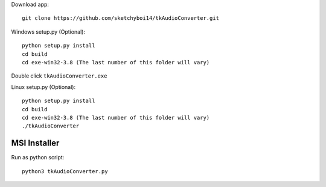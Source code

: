 Download app::

  git clone https://github.com/sketchyboi14/tkAudioConverter.git
  
Windows setup.py (Optional)::
 
 python setup.py install
 cd build
 cd exe-win32-3.8 (The last number of this folder will vary)
Double click ``tkAudioConverter.exe``

Linux setup.py (Optional)::

  python setup.py install
  cd build 
  cd exe-win32-3.8 (The last number of this folder will vary)
  ./tkAudioConverter

MSI Installer
+++++++++++++

Run as python script::

  python3 tkAudioConverter.py
